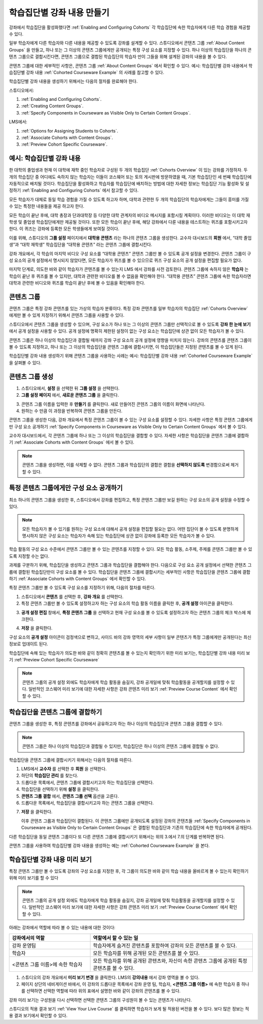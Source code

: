 .. _Cohorted Courseware Overview:


###################################
학습집단별 강좌 내용 만들기
###################################

강좌에서 학습집단을 활성화했다면 :ref:`Enabling and Configuring Cohorts` 각 학습집단에 속한 학습자에게 다른 학습 경험을 제공할 수 있다.

일부 학습자에게 다른 학습자와 다른 내용을 제공할 수 있도록 강좌를 설계할 수 있다. 스튜디오에서 콘텐츠 그룹 :ref:`About Content Groups` 을 만들고, 하나 또는 그 이상의 콘텐츠 그룹에게만 공개되는 특정 구성 요소를 지정할 수 있다. 하나 이상의 학습집단을 하나의 콘텐츠 그룹으로 결합시킨다면, 콘텐츠 그룹으로 결합된 학습집단의 학습자 만이 그들을 위해 설계된 강좌의 내용을 볼 수 있다.

콘텐츠 그룹에 대한 세부적인 사항은, 콘텐츠 그룹 :ref:`About Content Groups` 에서 확인할 수 있다. 예시: 학습집단별 강좌 내용에서 학습집단별 강좌 내용 :ref:`Cohorted Courseware Example` 의 사례를 참고할 수 있다.


학습집단별 강좌 내용을 생성하기 위해서는 다음의 절차를 완료해야 한다.

스튜디오에서:

#. :ref:`Enabling and Configuring Cohorts`.
#. :ref:`Creating Content Groups`. 
#. :ref:`Specify Components in Courseware as Visible Only to Certain Content Groups`.
     
LMS에서: 

#. :ref:`Options for Assigning Students to Cohorts`.  
#. :ref:`Associate Cohorts with Content Groups`.
#. :ref:`Preview Cohort Specific Courseware`.


.. _Cohorted Courseware Example:

***********************************
예시: 학습집단별 강좌 내용
***********************************

한 대학의 졸업생과 현재 이 대학에 재학 중인 학습자로 구성된 두 개의 학습집단 :ref:`Cohorts Overview` 이 있는 강좌를 가정하자. 두 개의 학습집단 중 어디에도 속하지 않는 학습자는 이들이 코스웨어 또는 토의 게시판에 방문하였을 때, 기본 학습집단인 세 번째 학습집단에 자동적으로 배치될 것이다. 학습집단을 활성화하고 학습자를 학습집단에 배치하는 방법에 대한 자세한 정보는 학습집단 기능 활성화 및 설정하기 :ref:`Enabling and Configuring Cohorts` 에서 참고할 수 있다. 

모든 학습자가 대체로 동일 학습 경험을 가질 수 있도록 하고자 하며, 대학과 관련한 두 개의 학습집단의 학습자에게는 그들이 흥미를 가질 수 있는 특정한 내용들을 제공 하고자 한다.

모든 학습이 끝난 후에, 대학 총장과 단과대학장 등 다양한 대학 관계자의 비디오 메시지를 포함시킬 계획이다. 이러한 비디오는 이 대학 재학생 및 졸업생 학습집단에게만 제공될 것이다. 또한 모든 학습이 끝난 후에, 해당 강좌에서 다룬 내용을 테스트하는 퀴즈를 포함시키고자 한다. 이 퀴즈는 강좌에 등록한 모든 학생들에게 보여질 것이다. 

이를 위해, 스튜디오의 **그룹 설정** 페이지에서 **대학용 콘텐츠** 라는 하나의 콘텐츠 그룹을 생성한다. 교수자 대시보드의 **회원** 에서, “대학 졸업생”과 “대학 재학생” 학습집단을  “대학용 콘텐츠” 라는 콘텐츠 그룹에 결합시킨다. 

강좌 개요에서, 각 학습의 마지막 비디오 구성 요소를 “대학용 콘텐츠” 콘텐츠 그룹만 볼 수 있도록 공개 설정을 변경한다. 콘텐츠 그룹이 구성 요소의 공개 설정에서 명시되지 않았다면, 모든 학습자가 퀴즈를 볼 수 있으므로 퀴즈 구성 요소의 공개 설정을 편집할 필요가 없다.

마지막 단계로, 의도한 바와 같이 학습자가 콘텐츠를 볼 수 있는지 LMS 에서 강좌를 사전 검토한다. 콘텐츠 그룹에 속하지 않은 **학습자** 는 학습이 끝난 후 퀴즈를 볼 수 있지만, 대학과 관련한 비디오를 볼 수 없음을 확인해야 한다. “대학용 콘텐츠” 콘텐츠 그룹에 속한 학습자라면 대학과 관련한 비디오와 퀴즈를 학습이 끝난 후에 볼 수 있음을 확인해야 한다. 


.. _About Content Groups:

**************
콘텐츠 그룹
**************

콘텐츠 그룹은 특정 강좌 콘텐츠를 있는 가상의 학습자 분류이다. 특정 강좌 콘텐츠를 일부 학습자의 학습집단 :ref:`Cohorts Overview` 에게만 볼 수 있게 지정하기 위해서 콘텐츠 그룹을 사용할 수 있다. 

스튜디오에서 콘텐츠 그룹을 생성할 수 있으며, 구성 요소가 하나 또는 그 이상의 콘텐츠 그룹만 선택적으로 볼 수 있도록 **강좌 한 눈에 보기** 에서 공개 설정을 사용할 수 있다. 공개 설정에 명확히 제한된 설정이 없는 구성 요소는 학습집단에 상관 없이 모든 학습자가 볼 수 있다.

콘텐츠 그룹은 하나 이상의 학습집단과 결합될 때까지 강좌 구성 요소의 공개 설정에 영향을 미치지 않는다. 강좌의 콘텐츠를 콘텐츠 그룹이 볼 수 있도록 지정하고, 하나 또는 그 이상의 학습집단을 콘텐츠 그룹에 결합시키면, 이 학습집단들은 지정된 콘텐츠를 볼 수 있게 된다.

학습집단별 강좌 내용 생성하기 위해 콘텐츠 그룹을 사용하는 사례는 예시: 학습집단별 강좌 내용 
:ref:`Cohorted Courseware Example` 을 살펴볼 수 있다.


.. _Creating Content Groups:

*********************
콘텐츠 그룹 생성
*********************

#. 스튜디오에서, **설정** 을 선택한 뒤 **그룹 설정** 을 선택한다. 
 
#. **그룹 설정 페이지** 에서, **새로운 콘텐츠 그룹** 을 클릭한다.
   
.. image:: ../../../shared/building_and_running_chapters/Images/Cohorts_AddContentGroup.png
 :width: 600
 :alt: Button on Group Configurations page for adding first content group

3. 콘텐츠 그룹 이름을 입력한 후 **만들기** 를 클릭한다. 새로 만들어진 콘텐츠 그룹의 이름이 화면에 나타난다. 

#. 원하는 수 만큼 이 과정을 반복하여 콘텐츠 그룹을 만든다.

콘텐츠 그룹을 생성한 다음, 강좌 개요에서 특정 콘텐츠 그룹이 볼 수 있는 구성 요소를 설정할 수 있다. 자세한 사항은 특정 콘텐츠 그룹에게만 구성 요소 공개하기 :ref:`Specify Components in Courseware as Visible Only to Certain Content
Groups` 에서 볼 수 있다.

교수자 대시보드에서, 각 콘텐츠 그룹에 하나 또는 그 이상의 학습집단을 결합할 수 있다. 자세한 사항은 학습집단을 콘텐츠 그룹에 결합하기 :ref:`Associate Cohorts with Content Groups` 에서 볼 수 있다. 

.. note:: 콘텐츠 그룹을 생성하면, 이를 삭제할 수 없다. 콘텐츠 그룹과 학습집단의 결합은 결합을 **선택하지 않도록** 변경함으로써 제거할 수 있다.


.. _Specify Components in Courseware as Visible Only to Certain Content Groups:

*****************************************************************************
특정 콘텐츠 그룹에게만 구성 요소 공개하기
*****************************************************************************

최소 하나의 콘텐츠 그룹을 생성한 후, 스튜디오에서 강좌를 편집하고, 특정 콘텐츠 그룹만 보길 원하는 구성 요소의 공개 설정을 수정할 수 있다.

.. note:: 모든 학습자가 볼 수 있기를 원하는 구성 요소에 대해서 공개 설정을 편집할 필요는 없다. 어떤 집단이 볼 수 있도록 분명하게 명시하지 않은 구성 요소는 학습자가 속해 있는 학습집단에 상관 없이 강좌에 등록한 모든 학습자가 볼 수 있다.

학습 활동의 구성 요소 수준에서 콘텐츠 그룹만 볼 수 있는 콘텐츠를 지정할 수 있다. 모든 학습 활동, 소주제, 주제를 콘텐츠 그룹만 볼 수 있도록 지정할 수는 없다.

과제를 구분하기 위해, 학습집단을 생성하고 콘텐츠 그룹과 학습집단을 결합해야 한다. 다음으로 구성 요소 공개 설정에서 선택한 콘텐츠 그룹에 결합된 학습집단만이 구성 요소를 볼 수 있다. 학습집단을 콘텐츠 그룹에 결합시키는 세부적인 사항은 학습집단을 콘텐츠 그룹에 결합하기 :ref:`Associate Cohorts with Content Groups` 에서 확인할 수 있다.

특정 콘텐츠 그룹만 볼 수 있도록 구성 요소를 지정하기 위해, 다음의 절차를 따른다.

#. 스튜디오에서 **콘텐츠** 를 선택한 후, **강좌 개요** 를 선택한다. 
   
#. 특정 콘텐츠 그룹만 볼 수 있도록 설정하고자 하는 구성 요소의 학습 활동 이름을 클릭한 후, **공개 설정** 아이콘을 클릭한다.  

.. image:: ../../../shared/building_and_running_chapters/Images/Cohorts_VisibilitySettingInUnit.png
  :alt: Screen capture of unit in course outline with visibility setting icon highlighted 

3. **공개 설정 편집** 창에서, **특정 콘텐츠 그룹** 을 선택하고 현재 구성 요소를 볼 수 있도록 설정하고자 하는 콘텐츠 그룹의 체크 박스에 체크한다. 

.. image:: ../../../shared/building_and_running_chapters/Images/Cohorts_EditVisibility.png
  :width: 400
  :alt: Screen capture of unit in course outline with visibility setting icon highlighted 

4. **저장** 을 클릭한다.

구성 요소의 **공개 설정** 아이콘이 검정색으로 변하고, 사이드 바의 강좌 영역의 세부 사항이 일부 콘텐츠가 특정 그룹에게만 공개된다는 최신 정보로 업데이트 된다. 

.. image:: ../../../shared/building_and_running_chapters/Images/Cohorts_VisibilitySomeGroup.png
   :alt: Visibility icon is black when visibility for a component is restricted

.. image:: ../../../shared/building_and_running_chapters/Images/Cohorts_OnlyVisibleToParticularGroups.png   
   :alt: Course outline sidebar shows visibility icon and note indicating that some content in the unit is visible only to particular group.

학습집단에 속해 있는 학습자가 의도한 바와 같이 정확히 콘텐츠를 볼 수 있는지 확인하기 위한 미리 보기는, 학습집단별 강좌 내용 미리 보기 :ref:`Preview Cohort Specific Courseware`  

.. note:: 콘텐츠 그룹의 공개 설정 외에도 학습자에게 학습 활동을 숨길지, 강좌 공개일에 맞춰 학습활동을 공개할지를 설정할 수 있다. 일반적인 코스웨어 미리 보기에 대한 자세한 사항은 강좌 콘텐츠 미리 보기 :ref:`Preview Course Content` 에서 확인할 수 있다. 

.. _Associate Cohorts with Content Groups:

*************************************
학습집단을 콘텐츠 그룹에 결합하기
*************************************

콘텐츠 그룹을 생성한 후, 특정 콘텐츠를 강좌에서 공유하고자 하는 하나 이상의 학습집단과 콘텐츠 그룹을 결합할 수 있다.

.. note:: 콘텐츠 그룹은 하나 이상의 학습집단과 결합될 수 있지만, 학습집단은 하나 이상의 콘텐츠 그룹에 결합될 수 없다.

학습집단을 콘텐츠 그룹에 결합시키기 위해서는 다음의 절차를 따른다.

#. LMS에서 **교수자** 를 선택한 후 **회원** 을 선택한다. 
   
#. 하단의 **학습집단 관리** 를 찾는다. 

#. 드롭다운 목록에서, 콘텐츠 그룹에 결합시키고자 하는 학습집단을 선택한다.
   
#. 학습집단을 선택하기 위해 **설정** 을 클릭한다.

#. **콘텐츠 그룹 결합** 에서, **콘텐츠 그룹 선택** 옵션을 고른다. 

#. 드롭다운 목록에서, 학습집단을 결합시키고자 하는 콘텐츠 그룹을 선택한다.

.. image:: ../../../shared/building_and_running_chapters/Images/Cohorts_AssociateWithContentGroup.png
   :alt: Visibility icon is black when visibility for a component is restricted

7. **저장** 을 클릭한다.
   
   이후 콘텐츠 그룹과 학습집단이 결합된다. 이 콘텐츠 그룹에만 공개되도록 설정된 강좌의 콘텐츠들 :ref:`Specify Components in Courseware as Visible Only to Certain Content Groups` 은 결합된 학습집단과 기존의 학습집단에 속한 학습자에게 공개된다.

다른 학습집단을 동일 콘텐츠 그룹이다 또 다른 콘텐츠 그룹에 결합시키기 위해서는 위의 3.에서 7.의 단계를 반복하면 된다.

콘텐츠 그룹을 사용하여 학습집단별 강좌 내용을 생성하는 예는 :ref:`Cohorted Courseware Example` 을 본다. 


.. _Preview Cohort Specific Courseware:

*************************************
학습집단별 강좌 내용 미리 보기
*************************************

특정 콘텐츠 그룹만 볼 수 있도록 강좌의 구성 요소를 지정한 후, 각 그룹이 의도한 바와 같이 학습 내용을 올바르게 볼 수 있는지 확인하기 위해 미리 보기를 할 수 있다

.. note:: 콘텐츠 그룹의 공개 설정 외에도 학습자에게 학습 활동을 숨길지, 강좌 공개일에 맞춰 학습활동을 공개할지를 설정할 수 있다. 일반적인 코스웨어 미리 보기에 대한 자세한 사항은 강좌 콘텐츠 미리 보기 :ref:`Preview Course Content` 에서 확인할 수 있다. 

아래는 강좌에서 역할에 따라 볼 수 있는 내용에 대한 것이다:


.. list-table::
    :widths: 15 30
    :header-rows: 1

    * - 강좌에서의 역할
      - 역할에서 할 수 있는 일
    * - 강좌 운영팀
      - 학습자에게 숨겨진 콘텐츠를 포함하여 강좌의 모든 콘텐츠를 볼 수 있다.
    * - 학습자
      - 모든 학습자를 위해 공개된 모든 콘텐츠를 볼 수 있다.
    * - <콘텐츠 그룹 이름>에 속한 학습자           
      - 모든 학습자를 위해 공개된 콘텐츠와, 자신이 속한 콘텐츠 그룹에 공개된 특정 콘텐츠를 볼 수 있다.

#. 스튜디오의 강좌 개요에서 **미리 보기 변경** 을 클릭한다. LMS의 **강의내용** 에서 강좌 영역을 볼 수 있다.

#. 페이지 상단의 네비게이션 바에서, 이 강좌의 드롭다운 목록에서 강좌 운영 팀, 학습자, **<콘텐츠 그룹 이름>** 에 속한 학습자 중 하나를 선택하면 선택한 역할에 따라 위의 표에서 설명한 바와 같이 강좌의 콘텐츠를 볼 수 있다.  

.. image:: ../../../shared/building_and_running_chapters/Images/Cohorts_ViewCourseAs.png
   :alt: Visibility icon is black when visibility for a component is restricted


강좌 미리 보기는 구성원을 다시 선택하면 선택한 콘텐츠 그룹의 구성원이 볼 수 있는 콘텐츠가 나타난다.

스튜디오의 적용 결과 보기 :ref:`View Your Live Course` 를 클릭하면 학습자가 보게 될 적용된 버전을 볼 수 있다. 보다 많은 정보는 적용 결과 보기에서 확인할 수 있다.

